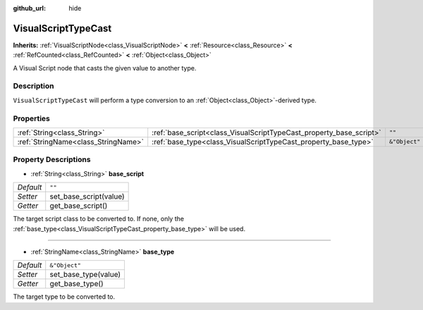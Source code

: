 :github_url: hide

.. Generated automatically by doc/tools/make_rst.py in Godot's source tree.
.. DO NOT EDIT THIS FILE, but the VisualScriptTypeCast.xml source instead.
.. The source is found in doc/classes or modules/<name>/doc_classes.

.. _class_VisualScriptTypeCast:

VisualScriptTypeCast
====================

**Inherits:** :ref:`VisualScriptNode<class_VisualScriptNode>` **<** :ref:`Resource<class_Resource>` **<** :ref:`RefCounted<class_RefCounted>` **<** :ref:`Object<class_Object>`

A Visual Script node that casts the given value to another type.

Description
-----------

``VisualScriptTypeCast`` will perform a type conversion to an :ref:`Object<class_Object>`-derived type.

Properties
----------

+-------------------------------------+---------------------------------------------------------------------+---------------+
| :ref:`String<class_String>`         | :ref:`base_script<class_VisualScriptTypeCast_property_base_script>` | ``""``        |
+-------------------------------------+---------------------------------------------------------------------+---------------+
| :ref:`StringName<class_StringName>` | :ref:`base_type<class_VisualScriptTypeCast_property_base_type>`     | ``&"Object"`` |
+-------------------------------------+---------------------------------------------------------------------+---------------+

Property Descriptions
---------------------

.. _class_VisualScriptTypeCast_property_base_script:

- :ref:`String<class_String>` **base_script**

+-----------+------------------------+
| *Default* | ``""``                 |
+-----------+------------------------+
| *Setter*  | set_base_script(value) |
+-----------+------------------------+
| *Getter*  | get_base_script()      |
+-----------+------------------------+

The target script class to be converted to. If none, only the :ref:`base_type<class_VisualScriptTypeCast_property_base_type>` will be used.

----

.. _class_VisualScriptTypeCast_property_base_type:

- :ref:`StringName<class_StringName>` **base_type**

+-----------+----------------------+
| *Default* | ``&"Object"``        |
+-----------+----------------------+
| *Setter*  | set_base_type(value) |
+-----------+----------------------+
| *Getter*  | get_base_type()      |
+-----------+----------------------+

The target type to be converted to.

.. |virtual| replace:: :abbr:`virtual (This method should typically be overridden by the user to have any effect.)`
.. |const| replace:: :abbr:`const (This method has no side effects. It doesn't modify any of the instance's member variables.)`
.. |vararg| replace:: :abbr:`vararg (This method accepts any number of arguments after the ones described here.)`
.. |constructor| replace:: :abbr:`constructor (This method is used to construct a type.)`
.. |static| replace:: :abbr:`static (This method doesn't need an instance to be called, so it can be called directly using the class name.)`
.. |operator| replace:: :abbr:`operator (This method describes a valid operator to use with this type as left-hand operand.)`
